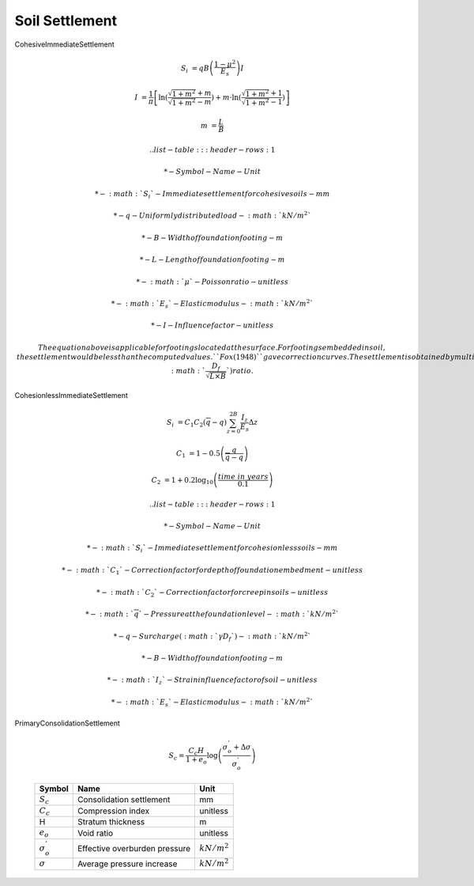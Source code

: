 ***************
Soil Settlement
***************

CohesiveImmediateSettlement

.. math::

        S_i &= qB\left(\dfrac{1 - \mu^2}{E_s} \right) I

        I &= \frac{1}{\pi}\left[\ln(\frac{\sqrt{1 + m^2} + m}{\sqrt{1 + m^2} - m})
            + m \cdot \ln(\frac{\sqrt{1 + m^2} + 1}{\sqrt{1 + m^2} - 1})\right]

        m &= \frac{L}{B}

    .. list-table::
        :header-rows: 1

        * - Symbol
          - Name
          - Unit

        * - :math:`S_i`
          - Immediate settlement for cohesive soils
          - mm

        * - q
          - Uniformly distributed load
          - :math:`kN/m^2`

        * - B
          - Width of foundation footing
          - m

        * - L
          - Length of foundation footing
          - m

        * - :math:`\mu`
          - Poisson ratio
          - unitless

        * - :math:`E_s`
          - Elastic modulus
          - :math:`kN/m^2`

        * - I
          - Influence factor
          - unitless

    The equation above is applicable for footings located at the surface.
    For footings embedded in soil, the settlement would be less than the
    computed values. ``Fox (1948)`` gave correction curves. The settlement
    is obtained by multiplying the computed settlements by a depth factor
    which depends upon (:math:`\frac{D_f}{\sqrt{L \times B}}`) ratio.

CohesionlessImmediateSettlement

.. math::

        S_i &= C_1 C_2 (\overline{q} - q) \sum^{2B}_{z=0} \frac{I_z}{E_s}\Delta z

        C_1 &= 1 - 0.5\left(\frac{q}{\overline{q} - q}\right)

        C_2 &= 1 + 0.2 \log_{10}\left(\frac{time \ in \ years}{0.1}\right)

    .. list-table::
        :header-rows: 1

        * - Symbol
          - Name
          - Unit

        * - :math:`S_i`
          - Immediate settlement for cohesionless soils
          - mm

        * - :math:`C_1`
          - Correction factor for depth of foundation embedment
          - unitless

        * - :math:`C_2`
          - Correction factor for creep in soils
          - unitless

        * - :math:`\overline{q}`
          - Pressure at the foundation level
          - :math:`kN/m^2`

        * - q
          - Surcharge (:math:`\gamma D_f`)
          - :math:`kN/m^2`

        * - B
          - Width of foundation footing
          - m

        * - :math:`I_z`
          - Strain influence factor of soil
          - unitless

        * - :math:`E_s`
          - Elastic modulus
          - :math:`kN/m^2`

PrimaryConsolidationSettlement

    .. math::

        S_c = \frac{C_c H}{1 + e_o} \log \left(\frac{\sigma^{'}_o + \Delta \sigma}{\sigma^{'}_o}\right)

    .. list-table::
        :header-rows: 1

        * - Symbol
          - Name
          - Unit

        * - :math:`S_c`
          - Consolidation settlement
          - mm

        * - :math:`C_c`
          - Compression index
          - unitless

        * - H
          - Stratum thickness
          - m

        * - :math:`e_o`
          - Void ratio
          - unitless

        * - :math:`\sigma^{'}_o`
          - Effective overburden pressure
          - :math:`kN/m^2`

        * - :math:`\sigma`
          - Average pressure increase
          - :math:`kN/m^2`